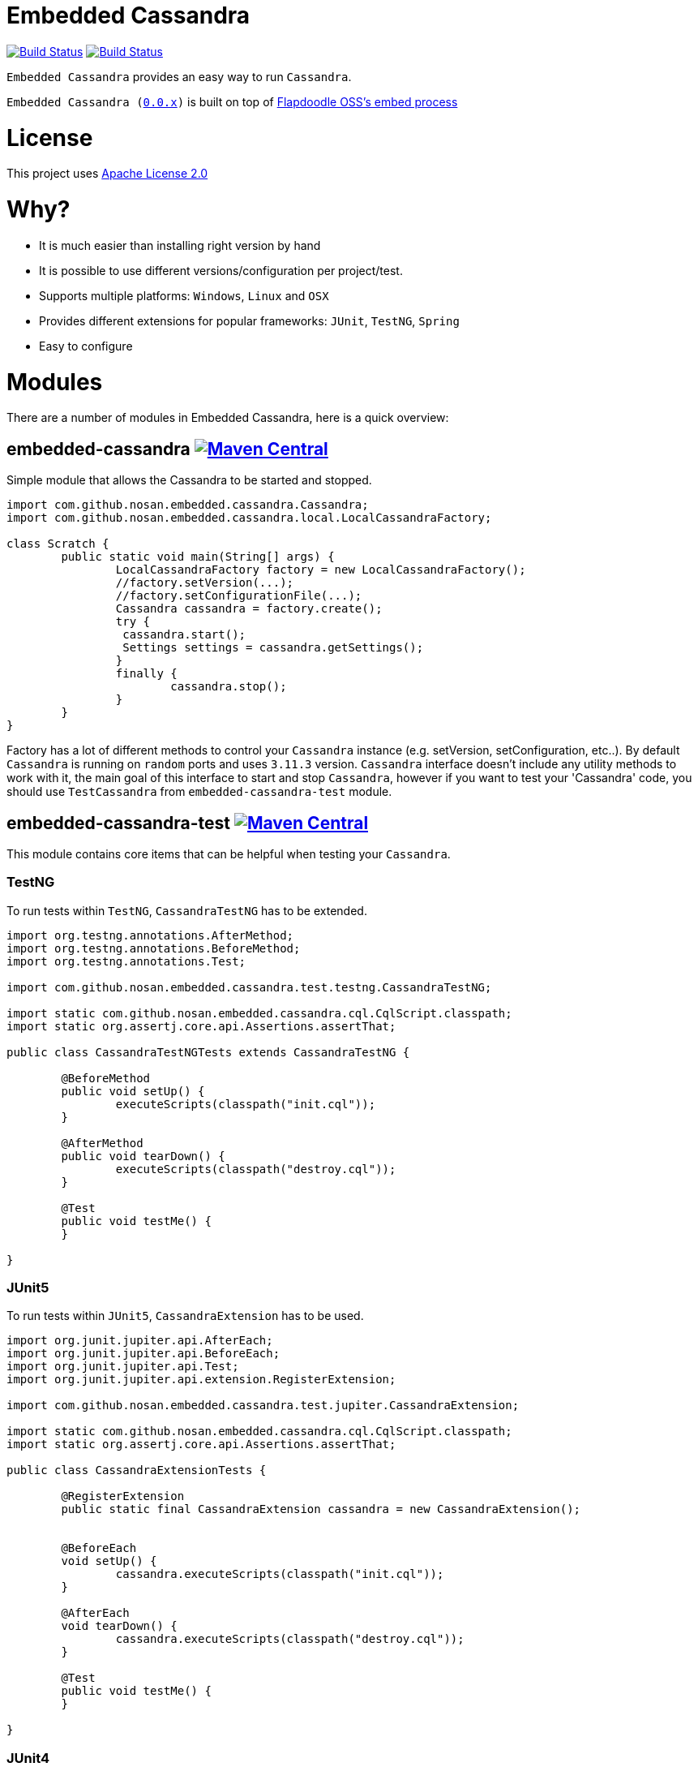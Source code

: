 = Embedded Cassandra

image:https://travis-ci.org/nosan/embedded-cassandra.svg?branch=master["Build Status", link="https://travis-ci.org/nosan/embedded-cassandra"]
image:https://ci.appveyor.com/api/projects/status/xwne3e6oeu2hcspu/branch/master?svg=true["Build Status", link="https://ci.appveyor.com/project/nosan/embedded-cassandra"]

`Embedded Cassandra` provides an easy way to run `Cassandra`.

`Embedded Cassandra (link:https://github.com/nosan/embedded-cassandra/tree/0.0.x[0.0.x])` is built on top of link:https://github.com/flapdoodle-oss/de.flapdoodle.embed.process[Flapdoodle OSS's embed process]

= License

This project uses link:http://www.apache.org/licenses/LICENSE-2.0[Apache License 2.0]

= Why?

 - It is much easier than installing right version by hand
 - It is possible to use different versions/configuration per project/test.
 - Supports multiple platforms: `Windows`, `Linux` and `OSX`
 - Provides different extensions for popular frameworks: `JUnit`, `TestNG`, `Spring`
 - Easy to configure



= Modules

There are a number of modules in Embedded Cassandra, here is a quick overview:

== embedded-cassandra image:https://img.shields.io/maven-central/v/com.github.nosan/embedded-cassandra.svg["Maven Central", link="https://maven-badges.herokuapp.com/maven-central/com.github.nosan/embedded-cassandra"]

Simple module that allows the Cassandra to be started and stopped.

```java
import com.github.nosan.embedded.cassandra.Cassandra;
import com.github.nosan.embedded.cassandra.local.LocalCassandraFactory;

class Scratch {
	public static void main(String[] args) {
		LocalCassandraFactory factory = new LocalCassandraFactory();
		//factory.setVersion(...);
		//factory.setConfigurationFile(...);
		Cassandra cassandra = factory.create();
		try {
                 cassandra.start();
                 Settings settings = cassandra.getSettings();
		}
		finally {
			cassandra.stop();
		}
	}
}
```
Factory has a lot of different methods to control your `Cassandra` instance (e.g. setVersion, setConfiguration, etc..).
By default `Cassandra` is running on `random` ports and uses `3.11.3` version.
`Cassandra` interface doesn't include any utility methods to work with it, the main goal of
this interface to start and stop `Cassandra`, however if you want to test your 'Cassandra' code, you
should use `TestCassandra` from `embedded-cassandra-test` module.


==  embedded-cassandra-test image:https://img.shields.io/maven-central/v/com.github.nosan/embedded-cassandra-test.svg["Maven Central", link="https://maven-badges.herokuapp.com/maven-central/com.github.nosan/embedded-cassandra-test"]


This module contains core items that can be helpful when testing your `Cassandra`.


=== TestNG

To run tests within `TestNG`, `CassandraTestNG` has to be extended.

```java

import org.testng.annotations.AfterMethod;
import org.testng.annotations.BeforeMethod;
import org.testng.annotations.Test;

import com.github.nosan.embedded.cassandra.test.testng.CassandraTestNG;

import static com.github.nosan.embedded.cassandra.cql.CqlScript.classpath;
import static org.assertj.core.api.Assertions.assertThat;

public class CassandraTestNGTests extends CassandraTestNG {

	@BeforeMethod
	public void setUp() {
		executeScripts(classpath("init.cql"));
	}

	@AfterMethod
	public void tearDown() {
		executeScripts(classpath("destroy.cql"));
	}

	@Test
	public void testMe() {
	}

}

```

=== JUnit5

To run tests within `JUnit5`, `CassandraExtension` has to be used.

```java


import org.junit.jupiter.api.AfterEach;
import org.junit.jupiter.api.BeforeEach;
import org.junit.jupiter.api.Test;
import org.junit.jupiter.api.extension.RegisterExtension;

import com.github.nosan.embedded.cassandra.test.jupiter.CassandraExtension;

import static com.github.nosan.embedded.cassandra.cql.CqlScript.classpath;
import static org.assertj.core.api.Assertions.assertThat;

public class CassandraExtensionTests {

	@RegisterExtension
	public static final CassandraExtension cassandra = new CassandraExtension();


	@BeforeEach
	void setUp() {
		cassandra.executeScripts(classpath("init.cql"));
	}

	@AfterEach
	void tearDown() {
		cassandra.executeScripts(classpath("destroy.cql"));
	}

	@Test
	public void testMe() {
	}

}

```


=== JUnit4


To run tests within `JUnit4`, `CassandraRule` has to be used.
```java


import org.junit.After;
import org.junit.Before;
import org.junit.ClassRule;
import org.junit.Test;

import com.github.nosan.embedded.cassandra.test.junit.CassandraRule;

import static com.github.nosan.embedded.cassandra.cql.CqlScript.classpath;
import static org.assertj.core.api.Assertions.assertThat;

public class CassandraRuleTests {

	@ClassRule
	public static final CassandraRule cassandra = new CassandraRule();

	@Before
	public void setUp() {
		cassandra.executeScripts(classpath("init.cql"));
	}

	@After
	public void tearDown() {
		cassandra.executeScripts(classpath("destroy.cql"));
	}


	@Test
	public void testMe() {
	}

}
```

=== Spring

When writing integration tests against a `Cassandra`, it is often needs to execute `CQL` scripts to modify the `Cassandra` storage.


==== EmbeddedCassandra

For running `Embedded Cassandra` within `Spring Context`, `@EmbeddedCassandra` annotation has to be used.
Also it is possible to initialize `Embedded Cassandra`  with `CQL` scripts using `scripts` and `statements` attributes.

```java
import com.datastax.driver.core.Cluster;
import org.junit.Test;
import org.junit.runner.RunWith;
import org.springframework.beans.factory.annotation.Autowired;
import org.springframework.test.context.ContextConfiguration;
import org.springframework.test.context.junit4.SpringRunner;

import com.github.nosan.embedded.cassandra.test.TestCassandra;

@RunWith(SpringRunner.class)
@ContextConfiguration(classes = ...)
@EmbeddedCassandra(scripts = "/cql-scripts/*.cql")
public class CassandraTests {

    @Autowired
    private TestCassandra cassandra;

    @Autowired /* only if @EmbeddedCassandra(replace = ANY) */
    private Cluster cluster;

	@Test
	public void test() {
	}

}
```
TIP: You can declare `CassandraFactory` and `ClusterFactory` beans to take control of the `Cassandra` instance's.

==== Cql

`@Cql` annotation is used to annotate a test method to configure `CQL` scripts to be executed against
a given `cluster` during integration tests.  Script execution is performed by the `CqlExecutionListener`, which is enabled by default.

```java

import com.datastax.driver.core.Cluster;
import com.datastax.driver.core.ResultSet;
import com.datastax.driver.core.Session;
import org.junit.Test;
import org.junit.runner.RunWith;
import org.springframework.beans.factory.annotation.Autowired;
import org.springframework.test.context.ContextConfiguration;
import org.springframework.test.context.junit4.SpringRunner;

import static org.assertj.core.api.Assertions.assertThat;

@RunWith(SpringRunner.class)
@ContextConfiguration(classes = ...)
@EmbeddedCassandra(scripts = {"/keyspace.cql", "/users.cql"})
@Cql(statements = "TRUNCATE test.users", executionPhase = Cql.ExecutionPhase.AFTER_TEST_METHOD)
public class CqlScriptTests {

	@Autowired
	private Cluster cluster;

	@Test
	@Cql(scripts = {"/users-data.cql"})
	public void shouldHaveUser() {
		try (Session session = this.cluster.connect()) {
			ResultSet rs = session.execute("SELECT COUNT(*) FROM test.users");
			assertThat(rs.one().getLong(0)).isEqualTo(1);
		}
	}

	@Test
	public void shouldNotHaveUser() {
		try (Session session = this.cluster.connect()) {
			ResultSet rs = session.execute("SELECT COUNT(*) FROM test.users");
			assertThat(rs.one().getLong(0)).isZero();
		}
	}

}
```

TIP: Multiple sets of `@Cql` scripts could be configured for
a given test method with a different syntax configuration or different execution phases per set.




